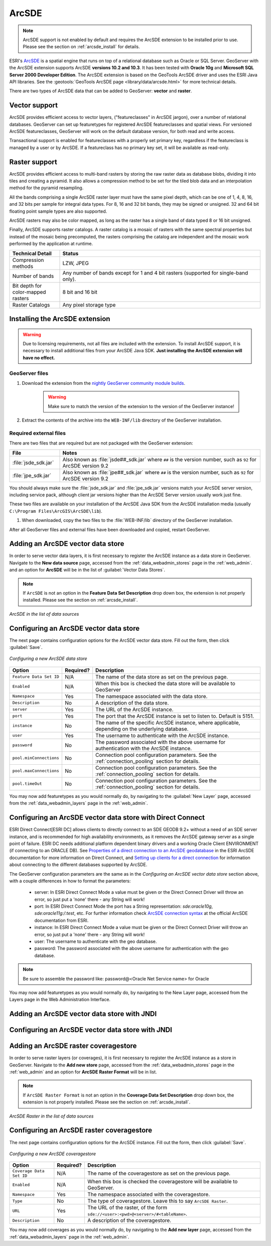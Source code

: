 .. _data_arcsde:

ArcSDE
======

.. note:: ArcSDE support is not enabled by default and requires the ArcSDE extension to be installed prior to use.  Please see the section on :ref:`arcsde_install` for details.

ESRI's `ArcSDE <http://www.esri.com/software/arcgis/arcsde/>`_ is a spatial engine that runs on top of a relational database such as Oracle or SQL Server.  GeoServer with the ArcSDE extension supports ArcSDE **versions 10.2 and 10.3**.  It has been tested with **Oracle 10g** and **Microsoft SQL Server 2000 Developer Edition**.  The ArcSDE extension is based on the GeoTools ArcSDE driver and uses the ESRI Java API libraries.  See the :geotools:`GeoTools ArcSDE page <library/data/arcsde.html>` for more technical details.

There are two types of ArcSDE data that can be added to GeoServer:  **vector** and **raster**.

Vector support
--------------

ArcSDE provides efficient access to vector layers, ("featureclasses" in ArcSDE jargon), over a number of relational databases.  GeoServer can set up featuretypes for registered ArcSDE featureclasses and spatial views.  For versioned ArcSDE featureclasses, GeoServer will work on the default database version, for both read and write access.

Transactional support is enabled for featureclasses with a properly set primary key, regardless if the featureclass is managed by a user or by ArcSDE.  If a featureclass has no primary key set, it will be available as read-only.

Raster support
--------------

ArcSDE provides efficient access to multi-band rasters by storing the raw raster data as database blobs, dividing it into tiles and creating a pyramid. It also allows a compression method to be set for the tiled blob data and an interpolation method for the pyramid resampling.

All the bands comprising a single ArcSDE raster layer must have the same pixel depth, which can be one of 1, 4, 8, 16, and 32 bits per sample for integral data types. For 8, 16 and 32 bit bands, they may be signed or unsigned. 32 and 64 bit floating point sample types are also supported.

ArcSDE rasters may also be color mapped, as long as the raster has a single band of data typed 8 or 16 bit unsigned.

Finally, ArcSDE supports raster catalogs.  A raster catalog is a mosaic of rasters with the same spectral properties but instead of the mosaic being precomputed, the rasters comprising the catalog are independent and the mosaic work performed by the application at runtime.

.. list-table::
   :widths: 20 80

   * - **Technical Detail**
     - **Status**
   * - Compression methods
     - LZW, JPEG
   * - Number of bands 
     - Any number of bands except for 1 and 4 bit rasters (supported for single-band only).
   * - Bit depth for color-mapped rasters
     - 8 bit and 16 bit 
   * - Raster Catalogs 
     - Any pixel storage type


.. _arcsde_install:

Installing the ArcSDE extension
-------------------------------

.. warning:: Due to licensing requirements, not all files are included with the extension.  To install ArcSDE support, it is necessary to install additional files from your ArcSDE Java SDK.  **Just installing the ArcSDE extension will have no effect.**

GeoServer files
````````````````

#. Download the extension from the `nightly GeoServer community module builds <https://build.geoserver.org/geoserver/master/community-latest/>`_.

    .. warning:: Make sure to match the version of the extension to the version of the GeoServer instance!

#. Extract the contents of the archive into the ``WEB-INF/lib`` directory of the GeoServer installation.

Required external files
````````````````````````

There are two files that are required but are not packaged with the GeoServer extension:

.. list-table::
   :widths: 20 80

   * - **File**
     - **Notes**
   * - :file:`jsde_sdk.jar`
     - Also known as :file:`jsde##_sdk.jar` where ``##`` is the version number, such as ``92`` for ArcSDE version 9.2
   * - :file:`jpe_sdk.jar`
     - Also known as :file:`jpe##_sdk.jar` where ``##`` is the version number, such as ``92`` for ArcSDE version 9.2

You should always make sure the :file:`jsde_sdk.jar` and :file:`jpe_sdk.jar` versions match your ArcSDE server version, including 
service pack, although client jar versions higher than the ArcSDE Server version usually work just fine.

These two files are available on your installation of the ArcSDE Java SDK from the ArcSDE installation media
(usually ``C:\Program Files\ArcGIS\ArcSDE\lib``).

#. When downloaded, copy the two files to the :file:`WEB-INF/lib` directory of the GeoServer installation.

After all GeoServer files and external files have been downloaded and copied, restart GeoServer.


Adding an ArcSDE vector data store
----------------------------------

In order to serve vector data layers, it is first necessary to register the ArcSDE instance as a data store in GeoServer.  Navigate to the **New data source** page, accessed from the :ref:`data_webadmin_stores` page in the :ref:`web_admin`. and an option for **ArcSDE** will be in the list of :guilabel:`Vector Data Stores`.

.. note:: If ``ArcSDE`` is not an option in the **Feature Data Set Description** drop down box, the extension is not properly installed.  Please see the section on :ref:`arcsde_install`.

.. figure:: arcsdevectorcreate.png
   :align: center

   *ArcSDE in the list of data sources*


Configuring an ArcSDE vector data store
---------------------------------------

The next page contains configuration options for the ArcSDE vector data store.  Fill out the form, then click :guilabel:`Save`. 
   
.. figure:: arcsdevectorconfigure.png
   :align: center

   *Configuring a new ArcSDE data store*

.. list-table::
   :widths: 20 10 80

   * - **Option**
     - **Required?**
     - **Description**
   * - ``Feature Data Set ID``
     - N/A
     - The name of the data store as set on the previous page.
   * - ``Enabled``
     - N/A
     - When this box is checked the data store will be available to GeoServer
   * - ``Namespace``
     - Yes
     - The namespace associated with the data store.
   * - ``Description``
     - No
     - A description of the data store.
   * - ``server``
     - Yes
     - The URL of the ArcSDE instance. 	 
   * - ``port``
     - Yes
     - The port that the ArcSDE instance is set to listen to.  Default is 5151.
   * - ``instance``
     - No
     - The name of the specific ArcSDE instance, where applicable, depending on the underlying database.
   * - ``user``
     - Yes
     - The username to authenticate with the ArcSDE instance.	 
   * - ``password``
     - No
     - The password associated with the above username for authentication with the ArcSDE instance.
   * - ``pool.minConnections``
     - No
     - Connection pool configuration parameters. See the :ref:`connection_pooling` section for details.
   * - ``pool.maxConnections``
     - No
     - Connection pool configuration parameters. See the :ref:`connection_pooling` section for details. 
   * - ``pool.timeOut``
     - No
     - Connection pool configuration parameters. See the :ref:`connection_pooling` section for details. 
  
You may now add featuretypes as you would normally do, by navigating to the :guilabel:`New Layer` page, accessed from the :ref:`data_webadmin_layers` page in the :ref:`web_admin`.

Configuring an ArcSDE vector data store with Direct Connect
-----------------------------------------------------------

ESRI Direct Connect[ESRI DC] allows clients to directly connect to an SDE GEODB 9.2+ without a need of an SDE server instance, and is recommended for high availability environments, as it removes the ArcSDE gateway server as a single point of failure.
ESRI DC needs additional platform dependent binary drivers and a working Oracle Client ENVIRONMENT (if connecting to an ORACLE DB). See `Properties of a direct connection to an ArcSDE geodatabase <http://webhelp.esri.com/arcgisserver/9.3/java/index.htm#geodatabases/setting1995868008.htm>`_ in the ESRI ArcSDE documentation for more information on Direct Connect, and `Setting up clients for a direct connection <http://webhelp.esri.com/arcgisserver/9.3/java/index.htm#geodatabases/setting1995868008.htm>`_ for information about connecting to the different databases supported by ArcSDE.

The GeoServer configuration parameters are the same as in the `Configuring an ArcSDE vector data store` section above, with a couple differences in how to format the parameters:

 * server: In ESRI Direct Connect Mode a value must be given or the Direct Connect Driver will throw an error, so just put a 'none' there - any String will work!
 * port: In ESRI Direct Connect Mode the port has a String representation: `sde:oracle10g`, `sde:oracle11g:/:test`, etc. For further information check `ArcSDE connection syntax <http://webhelp.esri.com/arcgisserver/9.3/java/geodatabases/arcsde-2034353163.htm>`_ at the official ArcSDE documentation from ESRI.
 * instance: In ESRI Direct Connect Mode a value must be given or the Direct Connect Driver will throw an error, so just put a 'none' there - any String will work!
 * user: The username to authenticate with the geo database.
 * password: The password associated with the above username for authentication with the geo database.

.. note:: Be sure to assemble the password like: password@<Oracle Net Service name> for Oracle

You may now add featuretypes as you would normally do, by navigating to the New Layer page, accessed from the Layers page in the Web Administration Interface.


Adding an ArcSDE vector data store with JNDI
--------------------------------------------

Configuring an ArcSDE vector data store with JNDI
-------------------------------------------------

Adding an ArcSDE raster coveragestore
-------------------------------------

In order to serve raster layers (or coverages), it is first necessary to register the ArcSDE instance as a store in GeoServer.
Navigate to the **Add new store** page, accessed from the :ref:`data_webadmin_stores` page in the :ref:`web_admin` and an option for 
**ArcSDE Raster Format** will be in list.

.. note:: If ``ArcSDE Raster Format`` is not an option in the **Coverage Data Set Description** drop down box, the extension is not properly installed.  Please see the section on :ref:`arcsde_install`.

.. figure:: arcsderastercreate.png
   :align: center

   *ArcSDE Raster in the list of data sources*

Configuring an ArcSDE raster coveragestore
------------------------------------------

The next page contains configuration options for the ArcSDE instance.  Fill out the form, then click :guilabel:`Save`.
   
.. figure:: arcsderasterconfigure.png
   :align: center

   *Configuring a new ArcSDE coveragestore*

.. list-table::
   :widths: 20 10 80

   * - **Option**
     - **Required?**
     - **Description**
   * - ``Coverage Data Set ID``
     - N/A
     - The name of the coveragestore as set on the previous page.
   * - ``Enabled``
     - N/A
     - When this box is checked the coveragestore will be available to GeoServer.
   * - ``Namespace``
     - Yes
     - The namespace associated with the coveragestore.
   * - ``Type``
     - No
     - The type of coveragestore.  Leave this to say ``ArcSDE Raster``. 	 
   * - ``URL``
     - Yes
     - The URL of the raster, of the form ``sde://<user>:<pwd>@<server>/#<tableName>``.
   * - ``Description``
     - No
     - A description of the coveragestore.

You may now add coverages as you would normally do, by navigating to the **Add new layer** page, accessed from the :ref:`data_webadmin_layers` page in the :ref:`web_admin`.
